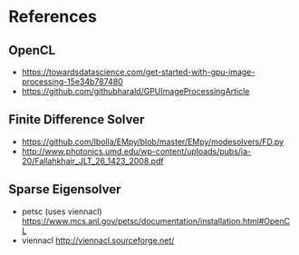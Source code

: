 * References
** OpenCL
- https://towardsdatascience.com/get-started-with-gpu-image-processing-15e34b787480
- https://github.com/githubharald/GPUImageProcessingArticle
** Finite Difference Solver
- https://github.com/lbolla/EMpy/blob/master/EMpy/modesolvers/FD.py
- http://www.photonics.umd.edu/wp-content/uploads/pubs/ja-20/Fallahkhair_JLT_26_1423_2008.pdf
** Sparse Eigensolver
- petsc (uses viennacl) https://www.mcs.anl.gov/petsc/documentation/installation.html#OpenCL
- viennacl http://viennacl.sourceforge.net/
